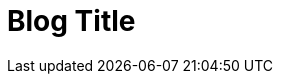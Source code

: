 // = Your Blog title
// See https://hubpress.gitbooks.io/hubpress-knowledgebase/content/ for information about the parameters.
// :hp-image: /covers/cover.png
// :published_at: 2019-01-31
// :hp-tags: HubPress, Blog, Open_Source,
// :hp-alt-title: My English Title

:hp-tags: ubPress, Blog, Open_Source

:hp-image: https://raw.githubusercontent.com/chrizco/chrizco.github.io/master/images/cover-image.jpg

= Blog Title